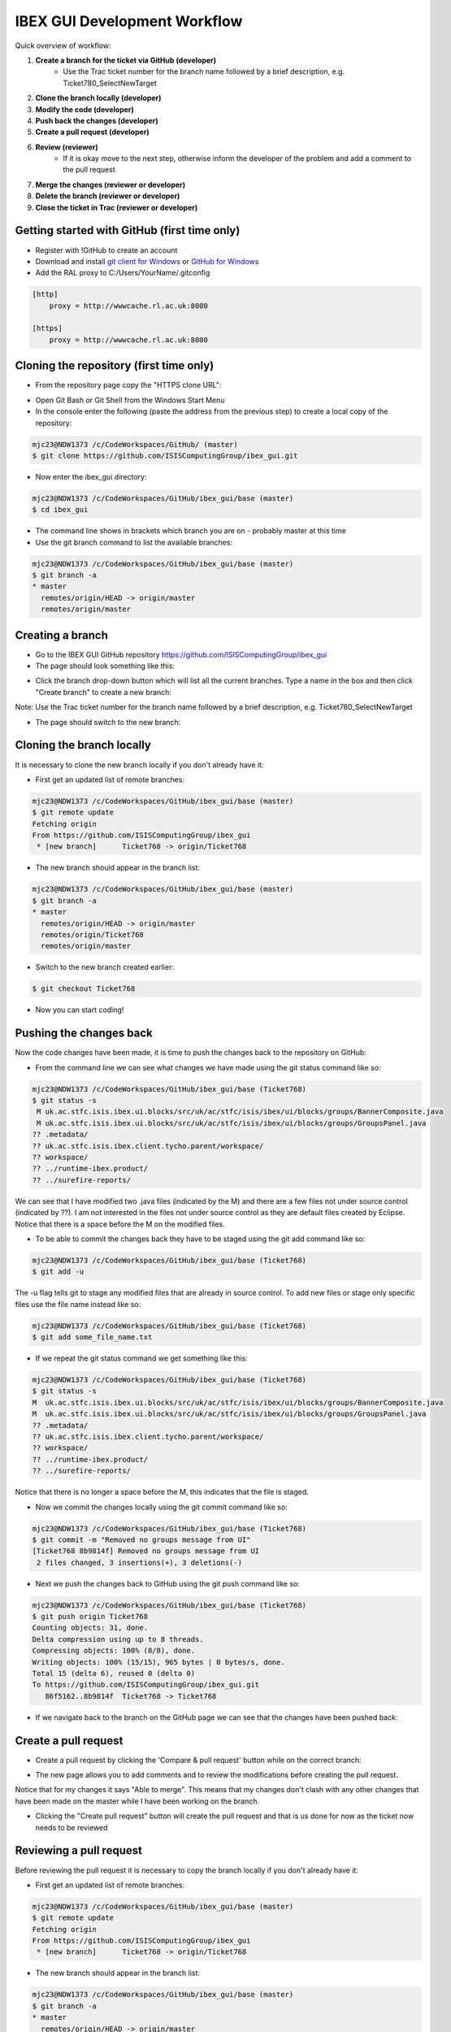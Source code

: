 =============================
IBEX GUI Development Workflow
=============================

Quick overview of workflow:

#. **Create a branch for the ticket via GitHub (developer)**
    * Use the Trac ticket number for the branch name followed by a brief description, e.g. Ticket780_SelectNewTarget
#. **Clone the branch locally (developer)**
#. **Modify the code (developer)**
#. **Push back the changes (developer)**
#. **Create a pull request (developer)**
#. **Review (reviewer)**
    * If it is okay move to the next step, otherwise inform the developer of the problem and add a comment to the pull request
#. **Merge the changes (reviewer or developer)**
#. **Delete the branch (reviewer or developer)**
#. **Close the ticket in Trac (reviewer or developer)**


Getting started with GitHub (first time only)
---------------------------------------------

* Register with !GitHub to create an account
* Download and install `git client for Windows <https://git-scm.com/download/win>`_ or `GitHub for Windows <https://windows.github.com/>`_
* Add the RAL proxy to C:/Users/YourName/.gitconfig

.. code::

    [http]
        proxy = http://wwwcache.rl.ac.uk:8080

    [https]
        proxy = http://wwwcache.rl.ac.uk:8080

        
Cloning the repository (first time only)
----------------------------------------

* From the repository page copy the "HTTPS clone URL":

.. image:: images/development_workflow/clone.png
    :height: 705 
    :width: 1084
    :scale: 85 %
    :align: center


* Open Git Bash or Git Shell from the Windows Start Menu

* In the console enter the following (paste the address from the previous step) to create a local copy of the repository:

.. code::

    mjc23@NDW1373 /c/CodeWorkspaces/GitHub/ (master)
    $ git clone https://github.com/ISISComputingGroup/ibex_gui.git

* Now enter the ibex_gui directory:

.. code::
    
    mjc23@NDW1373 /c/CodeWorkspaces/GitHub/ibex_gui/base (master)
    $ cd ibex_gui
    
* The command line shows in brackets which branch you are on - probably master at this time

* Use the git branch command to list the available branches:

.. code::

    mjc23@NDW1373 /c/CodeWorkspaces/GitHub/ibex_gui/base (master)
    $ git branch -a
    * master
      remotes/origin/HEAD -> origin/master
      remotes/origin/master


Creating a branch
-----------------
* Go to the IBEX GUI GitHub repository https://github.com/ISISComputingGroup/ibex_gui
* The page should look something like this:

.. image:: images/development_workflow/start.png
    :height: 695 
    :width: 1053
    :scale: 85 %
    :align: center

* Click the branch drop-down button which will list all the current branches. Type a name in the box and then click "Create branch" to create a new branch:

.. image:: images/development_workflow/create_branch.png
    :height: 677 
    :width: 1058
    :scale: 85 %
    :align: center
    
Note: Use the Trac ticket number for the branch name followed by a brief description, e.g. Ticket780_SelectNewTarget

* The page should switch to the new branch:

.. image:: images/development_workflow/new_branch.png
    :height: 705 
    :width: 1084
    :scale: 85 %
    :align: center

    
Cloning the branch locally
--------------------------

It is necessary to clone the new branch locally if you don't already have it:

* First get an updated list of remote branches:

.. code::

    mjc23@NDW1373 /c/CodeWorkspaces/GitHub/ibex_gui/base (master)
    $ git remote update
    Fetching origin
    From https://github.com/ISISComputingGroup/ibex_gui
     * [new branch]      Ticket768 -> origin/Ticket768

* The new branch should appear in the branch list:

.. code:: 

    mjc23@NDW1373 /c/CodeWorkspaces/GitHub/ibex_gui/base (master)
    $ git branch -a
    * master
      remotes/origin/HEAD -> origin/master
      remotes/origin/Ticket768
      remotes/origin/master
      
* Switch to the new branch created earlier:

.. code::
    
    $ git checkout Ticket768

* Now you can start coding!

Pushing the changes back
------------------------

Now the code changes have been made, it is time to push the changes back to the repository on GitHub:

* From the command line we can see what changes we have made using the git status command like so:

.. code::

    mjc23@NDW1373 /c/CodeWorkspaces/GitHub/ibex_gui/base (Ticket768)
    $ git status -s
     M uk.ac.stfc.isis.ibex.ui.blocks/src/uk/ac/stfc/isis/ibex/ui/blocks/groups/BannerComposite.java
     M uk.ac.stfc.isis.ibex.ui.blocks/src/uk/ac/stfc/isis/ibex/ui/blocks/groups/GroupsPanel.java
    ?? .metadata/
    ?? uk.ac.stfc.isis.ibex.client.tycho.parent/workspace/
    ?? workspace/
    ?? ../runtime-ibex.product/
    ?? ../surefire-reports/

We can see that I have modified two .java files (indicated by the M) and there are a few files not under source control (indicated by ??).
I am not interested in the files not under source control as they are default files created by Eclipse. Notice that there is a space before the M on the modified files.

* To be able to commit the changes back they have to be staged using the git add command like so:

.. code::

    mjc23@NDW1373 /c/CodeWorkspaces/GitHub/ibex_gui/base (Ticket768)
    $ git add -u

The -u flag tells git to stage any modified files that are already in source control. To add new files or stage only specific files use the file name instead like so:

.. code::

    mjc23@NDW1373 /c/CodeWorkspaces/GitHub/ibex_gui/base (Ticket768)
    $ git add some_file_name.txt
    
* If we repeat the git status command we get something like this:
    
.. code::

    mjc23@NDW1373 /c/CodeWorkspaces/GitHub/ibex_gui/base (Ticket768)
    $ git status -s
    M  uk.ac.stfc.isis.ibex.ui.blocks/src/uk/ac/stfc/isis/ibex/ui/blocks/groups/BannerComposite.java
    M  uk.ac.stfc.isis.ibex.ui.blocks/src/uk/ac/stfc/isis/ibex/ui/blocks/groups/GroupsPanel.java
    ?? .metadata/
    ?? uk.ac.stfc.isis.ibex.client.tycho.parent/workspace/
    ?? workspace/
    ?? ../runtime-ibex.product/
    ?? ../surefire-reports/

Notice that there is no longer a space before the M, this indicates that the file is staged.

* Now we commit the changes locally using the git commit command like so:

.. code::

    mjc23@NDW1373 /c/CodeWorkspaces/GitHub/ibex_gui/base (Ticket768)
    $ git commit -m "Removed no groups message from UI"
    [Ticket768 8b9814f] Removed no groups message from UI
     2 files changed, 3 insertions(+), 3 deletions(-)

* Next we push the changes back to GitHub using the git push command like so:

.. code::

    mjc23@NDW1373 /c/CodeWorkspaces/GitHub/ibex_gui/base (Ticket768)
    $ git push origin Ticket768
    Counting objects: 31, done.
    Delta compression using up to 8 threads.
    Compressing objects: 100% (8/8), done.
    Writing objects: 100% (15/15), 965 bytes | 0 bytes/s, done.
    Total 15 (delta 6), reused 0 (delta 0)
    To https://github.com/ISISComputingGroup/ibex_gui.git
       86f5162..8b9814f  Ticket768 -> Ticket768

* If we navigate back to the branch on the GitHub page we can see that the changes have been pushed back:

.. image:: images/development_workflow/pushed_branch.png
    :height: 813 
    :width: 1053
    :scale: 85 %
    :align: center

Create a pull request
---------------------

* Create a pull request by clicking the 'Compare & pull request' button while on the correct branch:

.. image:: images/development_workflow/pull_request_start.png
    :height: 813 
    :width: 1053
    :scale: 85 %
    :align: center

* The new page allows you to add comments and to review the modifications before creating the pull request. 
Notice that for my changes it says "Able to merge". This means that my changes don't clash with any other changes that have been made on the master while I have been working on the branch.

.. image:: images/development_workflow/open_a_pull_request_start.png
    :height: 769 
    :width: 1270
    :scale: 85 %
    :align: center

* Clicking the "Create pull request" button will create the pull request and that is us done for now as the ticket now needs to be reviewed

Reviewing a pull request
------------------------

Before reviewing the pull request it is necessary to copy the branch locally if you don't already have it:

* First get an updated list of remote branches:

.. code::

    mjc23@NDW1373 /c/CodeWorkspaces/GitHub/ibex_gui/base (master)
    $ git remote update
    Fetching origin
    From https://github.com/ISISComputingGroup/ibex_gui
     * [new branch]      Ticket768 -> origin/Ticket768

* The new branch should appear in the branch list:

.. code:: 

    mjc23@NDW1373 /c/CodeWorkspaces/GitHub/ibex_gui/base (master)
    $ git branch -a
    * master
      remotes/origin/HEAD -> origin/master
      remotes/origin/Ticket768
      remotes/origin/master
      
* Now checkout the branch:

.. code::

    mjc23@NDW1373 /c/CodeWorkspaces/GitHub/ibex_gui/base (master)
    $ git checkout Ticket768
    Branch Ticket768 set up to track remote branch Ticket768 from origin.
    Switched to a new branch 'Ticket768'
    
* The code can now be loaded into Eclipse and reviewed

* Once the code has been reviewed either you can merge the changes yourself via GitHub or you can pass it back to the developer to do it

Merging changes
---------------

Basically there are two types of merges: one where the code changes don't clash with other changes on master; and, one where it does clash.

If it does not clash then it can be merged via the "Merge pull request" button on the pull request page on GitHub.

Otherwise, GitHub will say "We can't automatically merge this pull request" on the pull request page.
This requires manual intervention:

* From the command line switch to the the master branch if not already on it

* Next fetch the most up-to-date version of master:

.. code::

    mjc23@NDW1373 /c/CodeWorkspaces/GitHub/ibex_gui/base (master)
    $ git fetch origin
    
* Merge the master with the branch:

.. code::

    mjc23@NDW1373 /c/CodeWorkspaces/GitHub/ibex_gui/base (master)
    $ git merge Ticket768
    Auto-merging base/uk.ac.stfc.isis.ibex.ui.blocks/src/uk/ac/stfc/isis/ibex/ui/blocks/groups/GroupsPanel.java
    CONFLICT (content): Merge conflict in base/uk.ac.stfc.isis.ibex.ui.blocks/src/uk/ac/stfc/isis/ibex/ui/blocks/groups/GroupsPanel.java
    Automatic merge failed; fix conflicts and then commit the result.
    
* The merge has failed (as expected) but we can now view the code conflict:

.. code::

    ...
    <<<<<<< HEAD
                        showBanner("No groups to display!");
    =======
                        // Leave text blank
                        showBanner("");
    >>>>>>> Ticket768
    ...
    

* For this example I decide to keep my changes and ignore the master, so the next step is merge the new changes and update on GitHub:

.. code::

    mjc23@NDW1373 /c/CodeWorkspaces/GitHub/ibex_gui/base (master|MERGING)
    $ git status -s
    M  uk.ac.stfc.isis.ibex.ui.blocks/src/uk/ac/stfc/isis/ibex/ui/blocks/groups/BannerComposite.java
    UU uk.ac.stfc.isis.ibex.ui.blocks/src/uk/ac/stfc/isis/ibex/ui/blocks/groups/GroupsPanel.java
    ?? .metadata/
    ?? uk.ac.stfc.isis.ibex.client.tycho.parent/workspace/
    ?? workspace/
    ?? ../runtime-ibex.product/
    ?? ../surefire-reports/
    
    mjc23@NDW1373 /c/CodeWorkspaces/GitHub/ibex_gui/base (master|MERGING)
    $ git add uk.ac.stfc.isis.ibex.ui.blocks/src/uk/ac/stfc/isis/ibex/ui/blocks/groups/GroupsPanel.java

    mjc23@NDW1373 /c/CodeWorkspaces/GitHub/ibex_gui/base (master|MERGING)
    $ git status -s
    M  uk.ac.stfc.isis.ibex.ui.blocks/src/uk/ac/stfc/isis/ibex/ui/blocks/groups/BannerComposite.java
    M  uk.ac.stfc.isis.ibex.ui.blocks/src/uk/ac/stfc/isis/ibex/ui/blocks/groups/GroupsPanel.java
    ?? .metadata/
    ?? uk.ac.stfc.isis.ibex.client.tycho.parent/workspace/
    ?? workspace/
    ?? ../runtime-ibex.product/
    ?? ../surefire-reports/
    
    mjc23@NDW1373 /c/CodeWorkspaces/GitHub/ibex_gui/base (master|MERGING)
    $ git commit -m "Resolved conflict with Ticket768"
    [master 2aaaf10] Resolved conflict with Ticket768

    mjc23@NDW1373 /c/CodeWorkspaces/GitHub/ibex_gui/base (master)
    $ git push origin master
    Username for 'https://github.com': matt.clarke@stfc.ac.uk
    Password for 'https://matt.clarke@stfc.ac.uk@github.com':
    Counting objects: 1, done.
    Writing objects: 100% (1/1), 229 bytes | 0 bytes/s, done.
    Total 1 (delta 0), reused 0 (delta 0)
    To https://github.com/ISISComputingGroup/ibex_gui.git
       06cecee..2aaaf10  master -> master

* Now if you look at the pull request on GitHub it should say it has been merged and closed.

Deleting the branch
-------------------

Once the branch has been merged into master it can be deleted via the pull request page on GitHub. Don't worry it is not permanently deleted!



